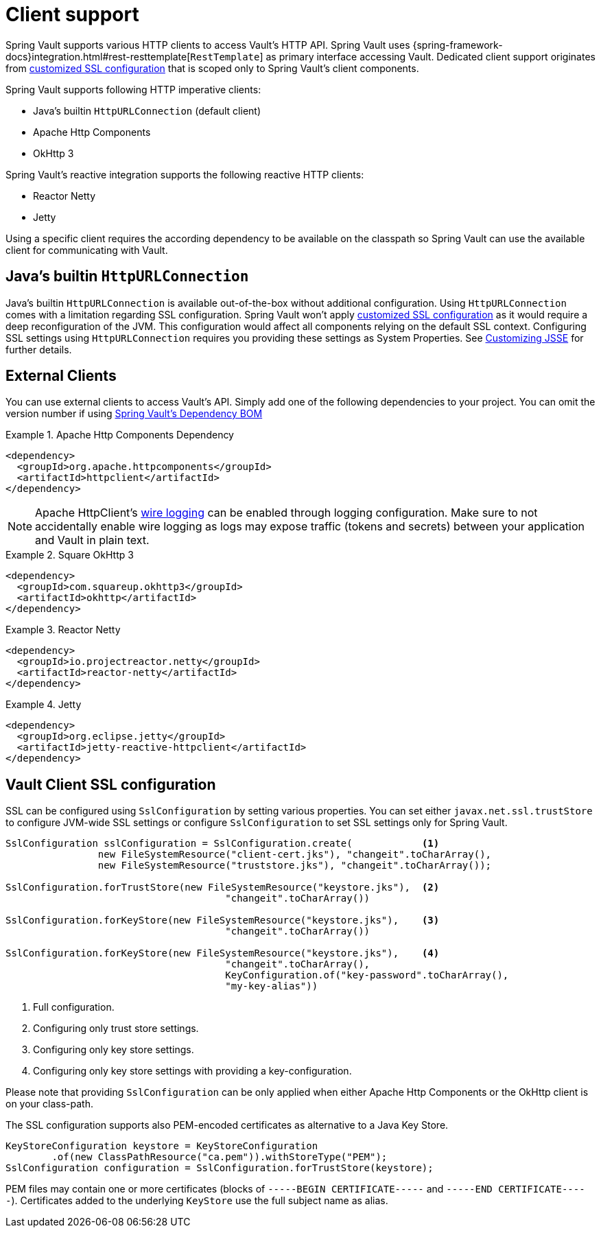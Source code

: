 [[vault.core.client.support]]
= Client support

Spring Vault supports various HTTP clients to access Vault's HTTP API. Spring Vault uses
{spring-framework-docs}integration.html#rest-resttemplate[`RestTemplate`] as primary interface accessing Vault.
Dedicated client support originates from <<vault.client-ssl,customized SSL configuration>>
that is scoped only to Spring Vault's client components.

Spring Vault supports following HTTP imperative clients:

* Java's builtin `HttpURLConnection` (default client)
* Apache Http Components
* OkHttp 3

Spring Vault's reactive integration supports the following reactive HTTP clients:

* Reactor Netty
* Jetty

Using a specific client requires the according dependency to be available on the classpath
so Spring Vault can use the available client for communicating with Vault.

== Java's builtin `HttpURLConnection`

Java's builtin `HttpURLConnection` is available out-of-the-box without additional
configuration. Using `HttpURLConnection` comes with a limitation regarding SSL configuration.
Spring Vault won't apply <<vault.client-ssl,customized SSL configuration>> as it would
require a deep reconfiguration of the JVM. This configuration would affect all
components relying on the default SSL context. Configuring SSL settings using
`HttpURLConnection` requires you providing these settings as System Properties. See
https://docs.oracle.com/javase/8/docs/technotes/guides/security/jsse/JSSERefGuide.html#InstallationAndCustomization[Customizing JSSE] for further details.

== External Clients
You can use external clients to access Vault's API. Simply add one of the following
dependencies to your project. You can omit the version number if using
<<dependencies,Spring Vault's Dependency BOM>>


.Apache Http Components Dependency
====
[source, xml]
----
<dependency>
  <groupId>org.apache.httpcomponents</groupId>
  <artifactId>httpclient</artifactId>
</dependency>
----
====

NOTE: Apache HttpClient's https://hc.apache.org/httpcomponents-client-4.5.x/logging.html[wire logging] can be enabled through logging configuration. Make sure to not accidentally enable wire logging as logs may expose traffic (tokens and secrets) between your application and Vault in plain text.

.Square OkHttp 3
====
[source, xml]
----
<dependency>
  <groupId>com.squareup.okhttp3</groupId>
  <artifactId>okhttp</artifactId>
</dependency>
----
====

.Reactor Netty
====
[source, xml]
----
<dependency>
  <groupId>io.projectreactor.netty</groupId>
  <artifactId>reactor-netty</artifactId>
</dependency>
----
====

.Jetty
====
[source, xml]
----
<dependency>
  <groupId>org.eclipse.jetty</groupId>
  <artifactId>jetty-reactive-httpclient</artifactId>
</dependency>
----
====

[[vault.client-ssl]]
== Vault Client SSL configuration

SSL can be configured using `SslConfiguration` by setting various properties.
You can set either `javax.net.ssl.trustStore` to configure
JVM-wide SSL settings or configure `SslConfiguration`
to set SSL settings only for Spring Vault.

====
[source,java]
----

SslConfiguration sslConfiguration = SslConfiguration.create(            <1>
		new FileSystemResource("client-cert.jks"), "changeit".toCharArray(),
		new FileSystemResource("truststore.jks"), "changeit".toCharArray());

SslConfiguration.forTrustStore(new FileSystemResource("keystore.jks"),  <2>
                                      "changeit".toCharArray())

SslConfiguration.forKeyStore(new FileSystemResource("keystore.jks"),    <3>
                                      "changeit".toCharArray())

SslConfiguration.forKeyStore(new FileSystemResource("keystore.jks"),    <4>
                                      "changeit".toCharArray(),
                                      KeyConfiguration.of("key-password".toCharArray(),
                                      "my-key-alias"))
----
<1> Full configuration.
<2> Configuring only trust store settings.
<3> Configuring only key store settings.
<4> Configuring only key store settings with providing a key-configuration.
====

Please note that providing `SslConfiguration` can be only applied when either Apache Http Components or the OkHttp client is on your class-path.

The SSL configuration supports also PEM-encoded certificates as alternative to a Java Key Store.

====
[source,java]
----
KeyStoreConfiguration keystore = KeyStoreConfiguration
        .of(new ClassPathResource("ca.pem")).withStoreType("PEM");
SslConfiguration configuration = SslConfiguration.forTrustStore(keystore);
----
====

PEM files may contain one or more certificates (blocks of `-----BEGIN CERTIFICATE-----` and `-----END CERTIFICATE-----`).
Certificates added to the underlying `KeyStore` use the full subject name as alias.
